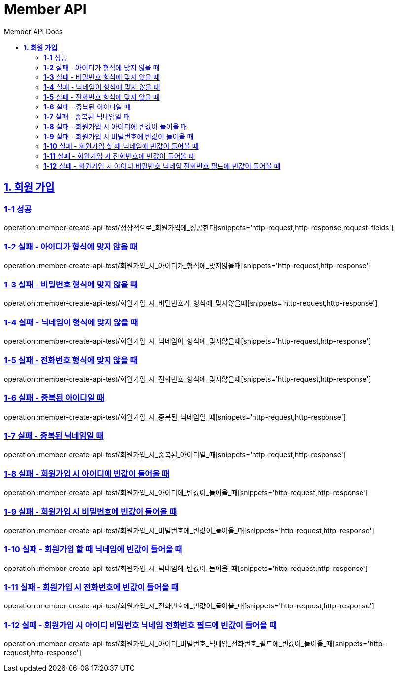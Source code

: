 = Member API
:toc-title: Member API Docs
:doctype: book
:icons: font
:source-highlighter: highlightjs
:toc: left
:toclevels: 2
:sectlinks:
ifndef::snippets[]
:snippets: ../../../build/generated-snippets
endif::[]
ifndef::page[]
:page: src/docs/asciidoc
endif::[]

[[회원가입-API]]
== *1. 회원 가입*

=== *1-1* 성공

operation::member-create-api-test/정상적으로_회원가입에_성공한다[snippets='http-request,http-response,request-fields']

=== *1-2* 실패 - 아이디가 형식에 맞지 않을 때

operation::member-create-api-test/회원가입_시_아이디가_형식에_맞지않을때[snippets='http-request,http-response']

=== *1-3* 실패 - 비밀번호 형식에 맞지 않을 때

operation::member-create-api-test/회원가입_시_비밀번호가_형식에_맞지않을때[snippets='http-request,http-response']

=== *1-4* 실패 - 닉네임이 형식에 맞지 않을 때

operation::member-create-api-test/회원가입_시_닉네임이_형식에_맞지않을때[snippets='http-request,http-response']

=== *1-5* 실패 - 전화번호 형식에 맞지 않을 때

operation::member-create-api-test/회원가입_시_전화번호_형식에_맞지않을때[snippets='http-request,http-response']

=== *1-6* 실패 - 중복된 아이디일 때

operation::member-create-api-test/회원가입_시_중복된_닉네임일_때[snippets='http-request,http-response']

=== *1-7* 실패 - 중복된 닉네임일 때

operation::member-create-api-test/회원가입_시_중복된_아이디일_때[snippets='http-request,http-response']

=== *1-8* 실패 - 회원가입 시 아이디에 빈값이 들어올 때

operation::member-create-api-test/회원가입_시_아이디에_빈값이_들어올_때[snippets='http-request,http-response']

=== *1-9* 실패 - 회원가입 시 비밀번호에 빈값이 들어올 때

operation::member-create-api-test/회원가입_시_비밀번호에_빈값이_들어올_때[snippets='http-request,http-response']

=== *1-10* 실패 - 회원가입 할 때 닉네임에 빈값이 들어올 때

operation::member-create-api-test/회원가입_시_닉네임에_빈값이_들어올_때[snippets='http-request,http-response']

=== *1-11* 실패 - 회원가입 시 전화번호에 빈값이 들어올 때

operation::member-create-api-test/회원가입_시_전화번호에_빈값이_들어올_때[snippets='http-request,http-response']

=== *1-12* 실패 - 회원가입 시 아이디 비밀번호 닉네임 전화번호 필드에 빈값이 들어올 때

operation::member-create-api-test/회원가입_시_아이디_비밀번호_닉네임_전화번호_필드에_빈값이_들어올_때[snippets='http-request,http-response']